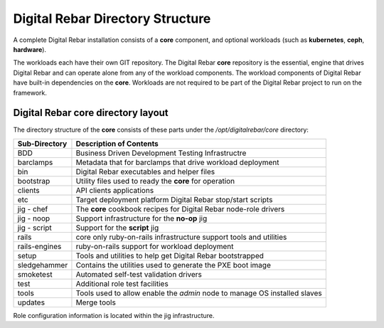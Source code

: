Digital Rebar Directory Structure
=================================

A complete Digital Rebar installation consists of a **core** component,
and optional workloads (such as **kubernetes**, **ceph**, **hardware**). 

The workloads each have their own GIT repository. The Digital
Rebar **core** repository is the essential, engine that drives Digital
Rebar and can operate alone from any of the workload components. The
workload components of Digital Rebar have built-in dependencies on the
**core**.  Workloads are not required to be part of the Digital Rebar project to run on the framework.

Digital Rebar core directory layout
-----------------------------------

The directory structure of the **core** consists of these parts under
the */opt/digitalrebar/core* directory:

+-----------------+-----------------------------------------------------------------------------+
| Sub-Directory   | Description of Contents                                                     |
+=================+=============================================================================+
| BDD             | Business Driven Development Testing Infrastructre                           |
+-----------------+-----------------------------------------------------------------------------+
| barclamps       | Metadata that for barclamps that drive workload deployment                  |
+-----------------+-----------------------------------------------------------------------------+
| bin             | Digital Rebar executables and helper files                                  |
+-----------------+-----------------------------------------------------------------------------+
| bootstrap       | Utility files used to ready the **core** for operation                      |
+-----------------+-----------------------------------------------------------------------------+
| clients         | API clients applications                                                    |
+-----------------+-----------------------------------------------------------------------------+
| etc             | Target deployment platform Digital Rebar stop/start scripts                 |
+-----------------+-----------------------------------------------------------------------------+
| jig - chef      | The **core** cookbook recipes for Digital Rebar node-role drivers           |
+-----------------+-----------------------------------------------------------------------------+
| jig - noop      | Support infrastructure for the **no-op** jig                                |
+-----------------+-----------------------------------------------------------------------------+
| jig - script    | Support for the **script** jig                                              |
+-----------------+-----------------------------------------------------------------------------+
| rails           | core only ruby-on-rails infrastructure support tools and utilities          |
+-----------------+-----------------------------------------------------------------------------+
| rails-engines   | ruby-on-rails support for workload deployment                               |
+-----------------+-----------------------------------------------------------------------------+
| setup           | Tools and utilities to help get Digital Rebar bootstrapped                  |
+-----------------+-----------------------------------------------------------------------------+
| sledgehammer    | Contains the utilities used to generate the PXE boot image                  |
+-----------------+-----------------------------------------------------------------------------+
| smoketest       | Automated self-test validation drivers                                      |
+-----------------+-----------------------------------------------------------------------------+
| test            | Additional role test facilities                                             |
+-----------------+-----------------------------------------------------------------------------+
| tools           | Tools used to allow enable the *admin* node to manage OS installed slaves   |
+-----------------+-----------------------------------------------------------------------------+
| updates         | Merge tools                                                                 |
+-----------------+-----------------------------------------------------------------------------+

Role configuration information is located within the jig infrastructure.
